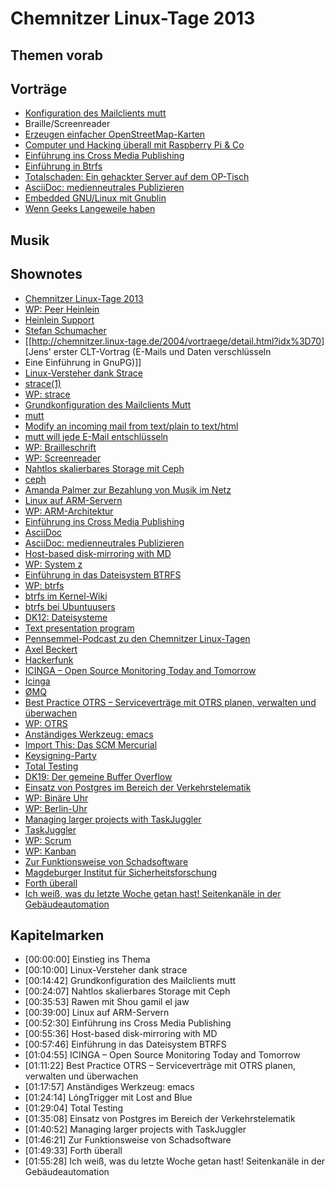 
* Chemnitzer Linux-Tage 2013
** Themen vorab
** Vorträge
   - [[http://chemnitzer.linux-tage.de/2013/vortraege/199][Konfiguration des Mailclients mutt]]
   - Braille/Screenreader
   - [[http://chemnitzer.linux-tage.de/2013/vortraege/160][Erzeugen einfacher OpenStreetMap-Karten]]
   - [[http://chemnitzer.linux-tage.de/2013/vortraege/259][Computer und Hacking überall mit Raspberry Pi & Co]]
   - [[http://chemnitzer.linux-tage.de/2013/vortraege/267][Einführung ins Cross Media Publishing]]
   - [[http://chemnitzer.linux-tage.de/2013/vortraege/197][Einführung in Btrfs]]
   - [[http://chemnitzer.linux-tage.de/2013/vortraege/193][Totalschaden: Ein gehackter Server auf dem OP-Tisch]]
   - [[http://chemnitzer.linux-tage.de/2013/vortraege/153][AsciiDoc: medienneutrales Publizieren]]
   - [[http://chemnitzer.linux-tage.de/2013/vortraege/177][Embedded GNU/Linux mit Gnublin]]
   - [[http://chemnitzer.linux-tage.de/2013/vortraege/119][Wenn Geeks Langeweile haben]]
** Musik
** Shownotes
   - [[http://chemnitzer.linux-tage.de/2013/][Chemnitzer Linux-Tage 2013]]
   - [[https://de.wikipedia.org/wiki/Peer_Heinlein][WP: Peer Heinlein]]
   - [[http://www.heinlein-support.de/][Heinlein Support]]
   - [[http://www.kaishakunin.com/][Stefan Schumacher]]
   - [[http://chemnitzer.linux-tage.de/2004/vortraege/detail.html?idx%3D70][Jens' erster CLT-Vortrag (E-Mails und Daten verschlüsseln
   - Eine Einführung in GnuPG)]]
   - [[http://chemnitzer.linux-tage.de/2013/vortraege/224][Linux-Versteher dank Strace]]
   - [[http://linux.die.net/man/1/strace][strace(1)]]
   - [[https://en.wikipedia.org/wiki/Strace][WP: strace]]
   - [[http://chemnitzer.linux-tage.de/2013/vortraege/199][Grundkonfiguration des Mailclients Mutt]]
   - [[http://www.mutt.org/][mutt]]
   - [[http://unix.stackexchange.com/q/62986/606][Modify an incoming mail from text/plain to text/html]]
   - [[http://kubieziel.de/blog/archives/1539-mutt-will-jede-E-Mail-entschluesseln.html][mutt will jede E-Mail entschlüsseln]]
   - [[https://de.wikipedia.org/wiki/Brailleschrift][WP: Brailleschrift]]
   - [[https://de.wikipedia.org/wiki/Screenreader][WP: Screenreader]]
   - [[http://chemnitzer.linux-tage.de/2013/vortraege/121][Nahtlos skalierbares Storage mit Ceph]]
   - [[http://ceph.com/][ceph]]
   - [[http://kubieziel.de/blog/archives/1547-Amanda-Palmer-zur-Bezahlung-von-Musik-im-Netz.html][Amanda Palmer zur Bezahlung von Musik im Netz]]
   - [[http://chemnitzer.linux-tage.de/2013/vortraege/327][Linux auf ARM-Servern]]
   - [[https://de.wikipedia.org/wiki/ARM-Architektur][WP: ARM-Architektur]]
   - [[http://chemnitzer.linux-tage.de/2013/vortraege/267][Einführung ins Cross Media Publishing]]
   - [[http://www.methods.co.nz/asciidoc/][AsciiDoc]]
   - [[http://chemnitzer.linux-tage.de/2013/vortraege/153][AsciiDoc: medienneutrales Publizieren]]
   - [[http://chemnitzer.linux-tage.de/2013/vortraege/269][Host-based disk-mirroring with MD]]
   - [[https://de.wikipedia.org/wiki/System_z][WP: System z]]
   - [[http://chemnitzer.linux-tage.de/2013/vortraege/197][Einführung in das Dateisystem BTRFS]]
   - [[https://de.wikipedia.org/wiki/Btrfs][WP: btrfs]]
   - [[https://btrfs.wiki.kernel.org/index.php/Main_Page][btrfs im Kernel-Wiki]]
   - [[http://wiki.ubuntuusers.de/Btrfs-Dateisystem][btrfs bei Ubuntuusers]]
   - [[http://datenkanal.org/index.php?/archives/36-DK12-Dateisysteme.html][DK12: Dateisysteme]]
   - [[http://synflood.at/tpp.html][Text presentation program]]
   - [[http://penn.semmel.ch/index.php?id%3D17][Pennsemmel-Podcast zu den Chemnitzer Linux-Tagen]]
   - [[http://noone.org/blog][Axel Beckert]]
   - [[http://hackerfunk.ch/][Hackerfunk]]
   - [[http://chemnitzer.linux-tage.de/2013/vortraege/343][ICINGA – Open Source Monitoring Today and Tomorrow]]
   - [[https://www.icinga.org/][Icinga]]
   - [[http://zeromq.org/][ØMQ]]
   - [[http://chemnitzer.linux-tage.de/2013/vortraege/210][Best Practice OTRS – Serviceverträge mit OTRS planen, verwalten und überwachen]]
   - [[https://de.wikipedia.org/wiki/Open_Ticket_Request_System][WP: OTRS]]
   - [[http://chemnitzer.linux-tage.de/2013/vortraege/201][Anständiges Werkzeug: emacs]]
   - [[http://www.import-this.de/episode/das-scm-mercurial/][Import This: Das SCM Mercurial]]
   - [[http://chemnitzer.linux-tage.de/2013/addons/pgp][Keysigning-Party]]
   - [[http://chemnitzer.linux-tage.de/2013/vortraege/340][Total Testing]]
   - [[http://datenkanal.org/index.php?/archives/46-DK19-Der-gemeine-Buffer-Overflow.html][DK19: Der gemeine Buffer Overflow]]
   - [[http://chemnitzer.linux-tage.de/2013/vortraege/185][Einsatz von Postgres im Bereich der Verkehrstelematik]]
   - [[https://de.wikipedia.org/wiki/Bin%25C3%25A4re_Uhr][WP: Binäre Uhr]]
   - [[https://de.wikipedia.org/wiki/Berlin-Uhr][WP: Berlin-Uhr]]
   - [[http://chemnitzer.linux-tage.de/2013/vortraege/231][Managing larger projects with TaskJuggler]]
   - [[http://www.taskjuggler.org/][TaskJuggler]]
   - [[https://de.wikipedia.org/wiki/Scrum][WP: Scrum]]
   - [[https://de.wikipedia.org/wiki/Kanban][WP: Kanban]]
   - [[http://chemnitzer.linux-tage.de/2013/vortraege/174][Zur Funktionsweise von Schadsoftware]]
   - [[http://www.sicherheitsforschung-magdeburg.de/aktuelles.html][Magdeburger Institut für Sicherheitsforschung]]
   - [[http://chemnitzer.linux-tage.de/2013/vortraege/240][Forth überall]]
   - [[http://chemnitzer.linux-tage.de/2013/vortraege/163][Ich weiß, was du letzte Woche getan hast! Seitenkanäle in der Gebäudeautomation]]


** Kapitelmarken
   - [00:00:00] Einstieg ins Thema
   - [00:10:00] Linux-Versteher dank strace
   - [00:14:42] Grundkonfiguration des Mailclients mutt
   - [00:24:07] Nahtlos skalierbares Storage mit Ceph
   - [00:35:53] Rawen mit Shou gamil el jaw
   - [00:39:00] Linux auf ARM-Servern
   - [00:52:30] Einführung ins Cross Media Publishing
   - [00:55:36] Host-based disk-mirroring with MD
   - [00:57:46] Einführung in das Dateisystem BTRFS
   - [01:04:55] ICINGA – Open Source Monitoring Today and Tomorrow
   - [01:11:22] Best Practice OTRS – Serviceverträge mit OTRS planen,
     verwalten und überwachen
   - [01:17:57] Anständiges Werkzeug: emacs
   - [01:24:14] LóngTrigger mit Lost and Blue
   - [01:29:04] Total Testing
   - [01:35:08] Einsatz von Postgres im Bereich der Verkehrstelematik
   - [01:40:52] Managing larger projects with TaskJuggler
   - [01:46:21] Zur Funktionsweise von Schadsoftware
   - [01:49:33] Forth überall
   - [01:55:28] Ich weiß, was du letzte Woche getan hast!
     Seitenkanäle in der Gebäudeautomation
